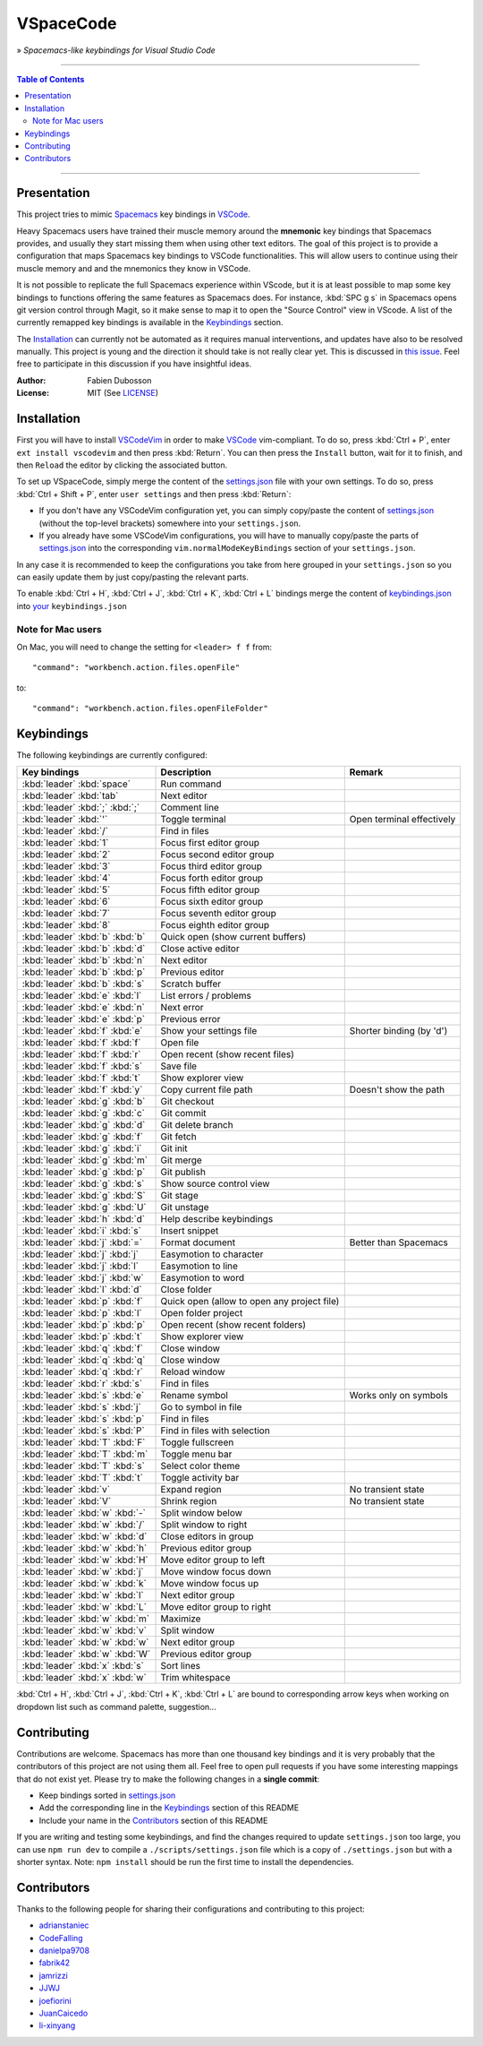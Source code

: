 ==========
VSpaceCode
==========

.. image:: resources/logo.png
   :align: center

» *Spacemacs-like keybindings for Visual Studio Code*

-----

.. contents:: **Table of Contents**

-----

Presentation
============

This project tries to mimic Spacemacs_ key bindings in VSCode_.

Heavy Spacemacs users have trained their muscle memory around the **mnemonic**
key bindings that Spacemacs provides, and usually they start missing them when
using other text editors. The goal of this project is to provide a configuration
that maps Spacemacs key bindings to VSCode functionalities. This will allow
users to continue using their muscle memory and and the mnemonics they know in
VSCode.

It is not possible to replicate the full Spacemacs experience within VScode, but
it is at least possible to map some key bindings to functions offering the same
features as Spacemacs does. For instance, :kbd:`SPC g s` in Spacemacs opens git
version control through Magit, so it make sense to map it to open the "Source
Control" view in VScode. A list of the currently remapped key bindings is
available in the `Keybindings`_ section.

The `Installation`_ can currently not be automated as it requires manual
interventions, and updates have also to be resolved manually. This project is
young and the direction it should take is not really clear yet. This is
discussed in `this issue`_. Feel free to participate in this discussion if you have
insightful ideas.

:Author: Fabien Dubosson
:License: MIT (See LICENSE_)

.. _Spacemacs: https://github.com/syl20bnr/spacemacs
.. _VSCode: https://github.com/Microsoft/vscode
.. _`this issue`: https://github.com/StreakyCobra/VSpaceCode/issues/1
.. _LICENSE: LICENSE


Installation
============

First you will have to install VSCodeVim_ in order to make VSCode_
vim-compliant. To do so, press :kbd:`Ctrl + P`, enter ``ext install vscodevim``
and then press :kbd:`Return`. You can then press the ``Install`` button, wait
for it to finish, and then ``Reload`` the editor by clicking the associated
button.

To set up VSpaceCode, simply merge the content of the `settings.json`_ file with
your own settings. To do so, press :kbd:`Ctrl + Shift + P`, enter ``user
settings`` and then press :kbd:`Return`:

- If you don't have any VSCodeVim configuration yet, you can simply copy/paste
  the content of `settings.json`_ (without the top-level brackets) somewhere into
  your ``settings.json``.

- If you already have some VSCodeVim configurations, you will have to manually
  copy/paste the parts of `settings.json`_ into the corresponding
  ``vim.normalModeKeyBindings`` section of your ``settings.json``.

In any case it is recommended to keep the configurations you take from here
grouped in your ``settings.json`` so you can easily update them by just
copy/pasting the relevant parts.

To enable :kbd:`Ctrl + H`, :kbd:`Ctrl + J`,  :kbd:`Ctrl + K`, :kbd:`Ctrl + L`  bindings merge 
the content of `keybindings.json`_ into `your`_ ``keybindings.json``

.. _VSCodeVim: https://github.com/VSCodeVim/Vim
.. _VSpaceCode: https://github.com/StreakyCobra/VSpaceCode
.. _`settings.json`: settings.json
.. _`keybindings.json`: keybindings.json
.. _`your`: https://code.visualstudio.com/docs/getstarted/keybindings


Note for Mac users
------------------

On Mac, you will need to change the setting for ``<leader> f f`` from::

    "command": "workbench.action.files.openFile"

to::

    "command": "workbench.action.files.openFileFolder"


Keybindings
===========

The following keybindings are currently configured:

===============================  =========================================== =========================
Key bindings                     Description                                 Remark
===============================  =========================================== =========================
:kbd:`leader` :kbd:`space`       Run command
:kbd:`leader` :kbd:`tab`         Next editor
:kbd:`leader` :kbd:`;` :kbd:`;`  Comment line
:kbd:`leader` :kbd:`'`           Toggle terminal                             Open terminal effectively
:kbd:`leader` :kbd:`/`           Find in files
:kbd:`leader` :kbd:`1`           Focus first editor group
:kbd:`leader` :kbd:`2`           Focus second editor group
:kbd:`leader` :kbd:`3`           Focus third editor group
:kbd:`leader` :kbd:`4`           Focus forth editor group
:kbd:`leader` :kbd:`5`           Focus fifth editor group
:kbd:`leader` :kbd:`6`           Focus sixth editor group
:kbd:`leader` :kbd:`7`           Focus seventh editor group
:kbd:`leader` :kbd:`8`           Focus eighth editor group
:kbd:`leader` :kbd:`b` :kbd:`b`  Quick open (show current buffers)
:kbd:`leader` :kbd:`b` :kbd:`d`  Close active editor
:kbd:`leader` :kbd:`b` :kbd:`n`  Next editor
:kbd:`leader` :kbd:`b` :kbd:`p`  Previous editor
:kbd:`leader` :kbd:`b` :kbd:`s`  Scratch buffer
:kbd:`leader` :kbd:`e` :kbd:`l`  List errors / problems
:kbd:`leader` :kbd:`e` :kbd:`n`  Next error
:kbd:`leader` :kbd:`e` :kbd:`p`  Previous error
:kbd:`leader` :kbd:`f` :kbd:`e`  Show your settings file                     Shorter binding (by 'd')
:kbd:`leader` :kbd:`f` :kbd:`f`  Open file
:kbd:`leader` :kbd:`f` :kbd:`r`  Open recent (show recent files)
:kbd:`leader` :kbd:`f` :kbd:`s`  Save file
:kbd:`leader` :kbd:`f` :kbd:`t`  Show explorer view
:kbd:`leader` :kbd:`f` :kbd:`y`  Copy current file path                      Doesn't show the path
:kbd:`leader` :kbd:`g` :kbd:`b`  Git checkout
:kbd:`leader` :kbd:`g` :kbd:`c`  Git commit
:kbd:`leader` :kbd:`g` :kbd:`d`  Git delete branch
:kbd:`leader` :kbd:`g` :kbd:`f`  Git fetch
:kbd:`leader` :kbd:`g` :kbd:`i`  Git init
:kbd:`leader` :kbd:`g` :kbd:`m`  Git merge
:kbd:`leader` :kbd:`g` :kbd:`p`  Git publish
:kbd:`leader` :kbd:`g` :kbd:`s`  Show source control view
:kbd:`leader` :kbd:`g` :kbd:`S`  Git stage
:kbd:`leader` :kbd:`g` :kbd:`U`  Git unstage
:kbd:`leader` :kbd:`h` :kbd:`d`  Help describe keybindings
:kbd:`leader` :kbd:`i` :kbd:`s`  Insert snippet
:kbd:`leader` :kbd:`j` :kbd:`=`  Format document                             Better than Spacemacs
:kbd:`leader` :kbd:`j` :kbd:`j`  Easymotion to character
:kbd:`leader` :kbd:`j` :kbd:`l`  Easymotion to line
:kbd:`leader` :kbd:`j` :kbd:`w`  Easymotion to word
:kbd:`leader` :kbd:`l` :kbd:`d`  Close folder
:kbd:`leader` :kbd:`p` :kbd:`f`  Quick open (allow to open any project file)
:kbd:`leader` :kbd:`p` :kbd:`l`  Open folder project
:kbd:`leader` :kbd:`p` :kbd:`p`  Open recent (show recent folders)
:kbd:`leader` :kbd:`p` :kbd:`t`  Show explorer view
:kbd:`leader` :kbd:`q` :kbd:`f`  Close window
:kbd:`leader` :kbd:`q` :kbd:`q`  Close window
:kbd:`leader` :kbd:`q` :kbd:`r`  Reload window
:kbd:`leader` :kbd:`r` :kbd:`s`  Find in files
:kbd:`leader` :kbd:`s` :kbd:`e`  Rename symbol                               Works only on symbols
:kbd:`leader` :kbd:`s` :kbd:`j`  Go to symbol in file
:kbd:`leader` :kbd:`s` :kbd:`p`  Find in files
:kbd:`leader` :kbd:`s` :kbd:`P`  Find in files with selection
:kbd:`leader` :kbd:`T` :kbd:`F`  Toggle fullscreen
:kbd:`leader` :kbd:`T` :kbd:`m`  Toggle menu bar
:kbd:`leader` :kbd:`T` :kbd:`s`  Select color theme
:kbd:`leader` :kbd:`T` :kbd:`t`  Toggle activity bar
:kbd:`leader` :kbd:`v`           Expand region                               No transient state
:kbd:`leader` :kbd:`V`           Shrink region                               No transient state
:kbd:`leader` :kbd:`w` :kbd:`-`  Split window below
:kbd:`leader` :kbd:`w` :kbd:`/`  Split window to right
:kbd:`leader` :kbd:`w` :kbd:`d`  Close editors in group
:kbd:`leader` :kbd:`w` :kbd:`h`  Previous editor group
:kbd:`leader` :kbd:`w` :kbd:`H`  Move editor group to left
:kbd:`leader` :kbd:`w` :kbd:`j`  Move window focus down
:kbd:`leader` :kbd:`w` :kbd:`k`  Move window focus up
:kbd:`leader` :kbd:`w` :kbd:`l`  Next editor group
:kbd:`leader` :kbd:`w` :kbd:`L`  Move editor group to right
:kbd:`leader` :kbd:`w` :kbd:`m`  Maximize
:kbd:`leader` :kbd:`w` :kbd:`v`  Split window
:kbd:`leader` :kbd:`w` :kbd:`w`  Next editor group
:kbd:`leader` :kbd:`w` :kbd:`W`  Previous editor group
:kbd:`leader` :kbd:`x` :kbd:`s`  Sort lines
:kbd:`leader` :kbd:`x` :kbd:`w`  Trim whitespace
===============================  =========================================== =========================

:kbd:`Ctrl + H`, :kbd:`Ctrl + J`,  :kbd:`Ctrl + K`, :kbd:`Ctrl + L` are bound to corresponding arrow keys 
when working on dropdown list such as command palette, suggestion...

Contributing
============

Contributions are welcome. Spacemacs has more than one thousand key bindings and
it is very probably that the contributors of this project are not using them
all. Feel free to open pull requests if you have some interesting mappings that
do not exist yet. Please try to make the following changes in a **single
commit**:

- Keep bindings sorted in `settings.json`_
- Add the corresponding line in the `Keybindings`_ section of this README
- Include your name in the `Contributors`_ section of this README

If you are writing and testing some keybindings, and find the changes required
to update ``settings.json`` too large, you can use ``npm run dev`` to compile a
``./scripts/settings.json`` file which is a copy of ``./settings.json`` but with
a shorter syntax. Note: ``npm install`` should be run the first time to install
the dependencies.

Contributors
============

Thanks to the following people for sharing their configurations and contributing
to this project:

- `adrianstaniec <https://github.com/adrianstaniec>`_
- `CodeFalling <https://github.com/CodeFalling>`_
- `danielpa9708 <https://github.com/danielpa9708>`_
- `fabrik42 <https://github.com/fabrik42>`_
- `jamrizzi <https://github.com/jamrizzi>`_
- `JJWJ <https://github.com/JJWJ>`_
- `joefiorini <https://github.com/joefiorini>`_
- `JuanCaicedo <https://github.com/JuanCaicedo>`_
- `li-xinyang <https://github.com/li-xinyang>`_
